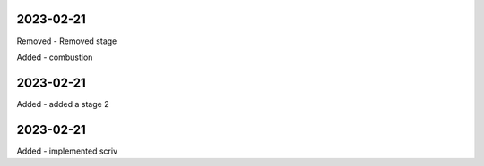 
2023-02-21
==========

Removed
- Removed stage

Added
- combustion

2023-02-21
==========

Added
- added a stage 2

2023-02-21
==========

Added
- implemented scriv
